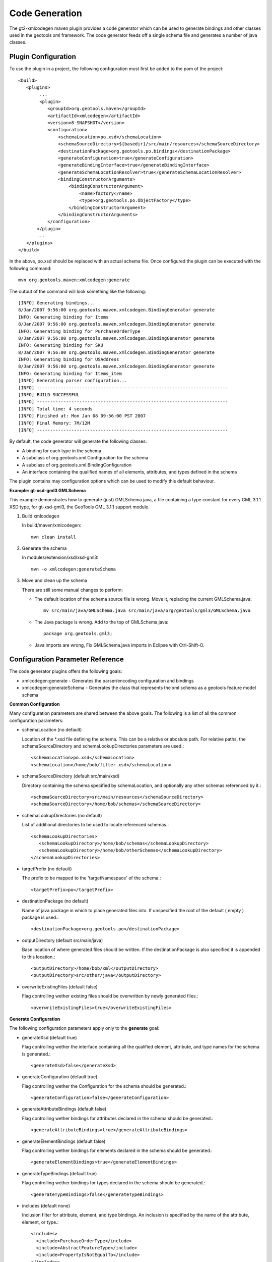 Code Generation
^^^^^^^^^^^^^^^

The gt2-xmlcodegen maven plugin provides a code generator which can be used to generate bindings and other classes used in the geotools xml framework. The code generator feeds off a single schema file and generates a number of java classes.

Plugin Configuration
''''''''''''''''''''

To use the plugin in a project, the following configuration must first be added to the pom of the project::
  
  <build>
     <plugins>
          ...
          <plugin>
             <groupId>org.geotools.maven</groupId>
             <artifactId>xmlcodegen</artifactId>
             <version>8-SNAPSHOT</version>
             <configuration>
                 <schemaLocation>po.xsd</schemaLocation>
                 <schemaSourceDirectory>${basedir}/src/main/resources</schemaSourceDirectory>
                 <destinationPackage>org.geotools.po.bindings</destinationPackage>
                 <generateConfiguration>true</generateConfiguration>
                 <generateBindingInterface>true</generateBindingInterface>
                 <generateSchemaLocationResolver>true</generateSchemaLocationResolver>
                 <bindingConstructorArguments>
                     <bindingConstructorArgument>
                         <name>factory</name>
                         <type>org.geotools.po.ObjectFactory</type>
                     </bindingConstructorArgument>
                 </bindingConstructorArguments>
             </configuration>
         </plugin>
         ...
     </plugins>
  </build>

In the above, po.xsd should be replaced with an actual schema file. Once configured the plugin can be executed with the following command::
  
  mvn org.geotools.maven:xmlcodegen:generate 

The output of the command will look something like the following::
  
  [INFO] Generating bindings...
  8/Jan/2007 9:56:00 org.geotools.maven.xmlcodegen.BindingGenerator generate
  INFO: Generating binding for Items
  8/Jan/2007 9:56:00 org.geotools.maven.xmlcodegen.BindingGenerator generate
  INFO: Generating binding for PurchaseOrderType
  8/Jan/2007 9:56:00 org.geotools.maven.xmlcodegen.BindingGenerator generate
  INFO: Generating binding for SKU
  8/Jan/2007 9:56:00 org.geotools.maven.xmlcodegen.BindingGenerator generate
  INFO: Generating binding for USAddress
  8/Jan/2007 9:56:00 org.geotools.maven.xmlcodegen.BindingGenerator generate
  INFO: Generating binding for Items_item
  [INFO] Generating parser configuration...
  [INFO] ------------------------------------------------------------------------
  [INFO] BUILD SUCCESSFUL
  [INFO] ------------------------------------------------------------------------
  [INFO] Total time: 4 seconds
  [INFO] Finished at: Mon Jan 08 09:56:00 PST 2007
  [INFO] Final Memory: 7M/12M
  [INFO] ------------------------------------------------------------------------

By default, the code generator will generate the following classes:

* A binding for each type in the schema
* A subclass of org.geotools.xml.Configuration for the schema
* A subclass of org.geotools.xml.BindingConfiguration
* An interface containing the qualified names of all elements, attributes, and types defined in the schema

The plugin contains may configuration options which can be used to modify this default behaviour.

**Example: gt-xsd-gml3 GMLSchema**

This example demonstrates how to generate (just) GMLSchema.java, a file containing a type constant for every GML 3.1.1 XSD type, for gt-xsd-gml3, the GeoTools GML 3.1.1 support module.

1. Build xmlcodegen
   
   In build/maven/xmlcodegen::
     
     mvn clean install
   
2. Generate the schema
   
   In modules/extension/xsd/xsd-gml3::
     
     mvn -o xmlcodegen:generateSchema

3. Move and clean up the schema
   
   There are still some manual changes to perform:
   
   * The default location of the schema source file is wrong. Move it, replacing the current GMLSchema.java::
       
       mv src/main/java/GMLSchema.java src/main/java/org/geotools/gml3/GMLSchema.java
   
   * The Java package is wrong. Add to the top of GMLSchema.java::
       
       package org.geotools.gml3;
   
   * Java imports are wrong, Fix GMLSchema.java imports in Eclipse with Ctrl-Shift-O.

Configuration Parameter Reference
'''''''''''''''''''''''''''''''''

The code generator plugins offers the following goals:

* xmlcodegen:generate - Generates the parser/encoding configuration and bindings
* xmlcodegen:generateSchema - Generates the class that represents the xml schema as a geotools feature model schema

**Common Configuration**

Many configuration parameters are shared between the above goals. The following is a list of all the common configuration parameters:

* schemaLocation (no default)
  
  Location of the \*.xsd file defining the schema. This can be a relative or aboslute path. For relative paths, the schemaSourceDirectory and schemaLookupDirectories parameters are used.::
    
    
    <schemaLocation>po.xsd</schemaLocation>
    <schemaLocation>/home/bob/filter.xsd</schemaLocation>

* schemaSourceDirectory (default src/main/xsd)
  
  Directory containing the schema specified by schemaLocation, and optionally any other schemas referenced by it.::
     
     <schemaSourceDirectory>src/main/resources</schemaSourceDirectory>
     <schemaSourceDirectory>/home/bob/schemas</schemaSourceDirectory>

* schemaLookupDirectories (no default)
  
  List of additional directories to be used to locate referenced schemas.::
    
    <schemaLookupDirectories>
       <schemaLookupDirectory>/home/bob/schemas</schemaLookupDirectory>
       <schemaLookupDirectory>/home/bob/otherSchemas</schemaLookupDirectory>
    </schemaLookupDirectories>

* targetPrefix (no default)
  
  The prefix to be mapped to the 'targetNamespace' of the schema.::
     
     <targetPrefix>po</targetPrefix>

* destinationPackage (no default)
  
  Name of java package in which to place generated files into. If unspecified the root of the default ( empty ) package is used.::
     
     <destinationPackage>org.geotools.po</destinationPackage>

* outputDirectory (default src/main/java)
  
  Base location of where generated files should be written. If the destinationPackage is also specified it is appended to this location.::
    
    <outputDirectory>/home/bob/xml</outputDirectory>
    <outputDirectory>src/other/java</outputDirectory>

* overwriteExistingFiles (default false)
  
  Flag controlling wether existing files should be overwritten by newly generated files.::
     
     <overwriteExistingFiles>true</overwriteExistingFiles>

**Generate Configuration**

The following configuration parameters apply only to the **generate** goal:

* generateXsd (default true)
  
  Flag controlling wether the interface containing all the qualified element, attribute, and type names for the schema is generated.::
    
    <generateXsd>false</generateXsd>

* generateConfiguration (default true)
  
  Flag controlling wether the Configuration for the schema should be generated.::
    
    <generateConfiguration>false</generateConfiguration>

* generateAttributeBindings (default false)
  
  Flag controlling wether bindings for attributes declared in the schema should be generated.::
     
     <generateAttributeBindings>true</generateAttributeBindings>

* generateElementBindings (default false)
  
  Flag controlling wether bindings for elements declared in the schema should be generated.::
    
    <generateElementBindings>true</generateElementBindings>

* generateTypeBindings (default true)
  
  Flag controlling wether bindings for types declared in the schema should be generated.::
    
    <generateTypeBindings>false</generateTypeBindings>

* includes (default none)
  
  Inclusion filter for attribute, element, and type bindings. An inclusion is specified by the name of the attribute, element, or type.::
    
    
    <includes>
      <include>PurchaseOrderType</include>
      <include>AbstractFeatureType</include>
      <include>PropertyIsNotEqualTo</include>
    </includes>

* bindingConstructorArguments (defaults none)
  
  List of name, class pairs which define the constructor arguments for each generated binding.::
    
    <bindingConstructorArguments>
      <bindingConstructorArgument>
        <name>factory</name>
        <type>org.geotools.po.ObjectFactory</type>
      </bindingConstructorArgument>
    <bindingConstructorArguments>
    <bindingConstructorArguments>
      <bindingConstructorArgument>
        <name>filterFactory</name>
        <value>org.opengis.filter.FilterFactory</value>
      </bindingConstructorArgument>
      <bindingConstructorArgument>
        <name>geometryFactory</name>
        <value>com.vividsolutions.jts.geom.GeometryFactory</value>
      </bindingConstructorArgument>
    <bindingConstructorArguments>

**GenerateSchema Configuration**

The following configuration parameters apply only to the generateSchema goal:

* includeComplexTypes (default true)
  
  Controls whether complex types from the xml schema are included in the generated geotools schema

* includeSimpleTypes (default true)
  
  Controls whether simple types from the xml schema are included in the generated geotools schema.

* followComplexTypes (default false)
  
  Controls whether the contents of complex xml types are processed during schema generation. Setting this parameter to true will cause the generator to create geotools types which model exactly their corresponding xml schema types in term of base types and composition.

* imports (default none)
  
  List of geotools schema classes to include as an import when generating the schema.::
    
    <imports>
      <import>org.geotools.xml.XLINKSchema</import>
    </imports>
 
* printRecursionPaths (default false)
  
  Causes the generator to print out information about how it recurses through the xml schema

* maxRecrusionDepth (default 15)
  
  Causes the generator to stop recursion and throw back an error when it reaches a particular recursion depth. This will happen if the schema has circular dependencies among its contents.

* typebindings (default none)
  
  Override the default mapping of XSD complex types to Java types in generated *Schema.java*. By default, XSD complex types are mapped to Java ComplexTypeImpl bound to Collection, but for complex types represented by atomic Java types (such a geometries), it may be preferable to map these to AttributeTypeImpl with a binding to the atomic Java type.::
    
    <typeBindings>
       <typeBinding>
            <name>PointPropertyType</name>
            <binding>com.vividsolutions.jts.geom.Point</binding>
        </typeBinding>
        <typeBinding>
            <name>PointType</name>
            <binding>com.vividsolutions.jts.geom.Point</binding>
         </typeBinding>
    </typeBindings>
